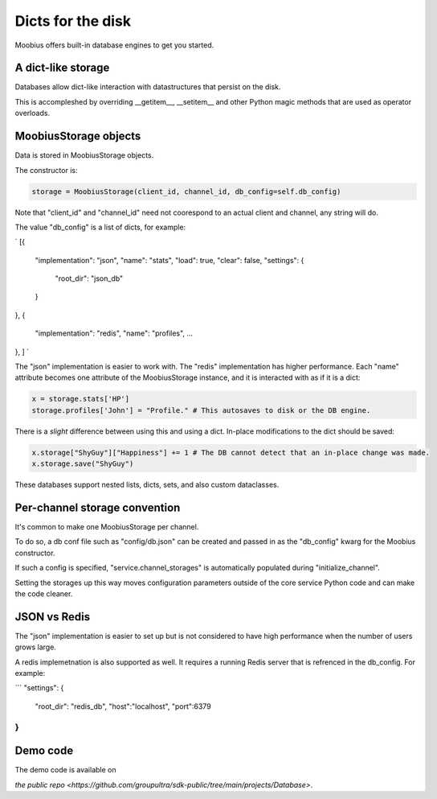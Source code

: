 .. _database-tut:

###################################################################################
Dicts for the disk
###################################################################################

Moobius offers built-in database engines to get you started.

A dict-like storage
==========================================

Databases allow dict-like interaction with datastructures that persist on the disk.

This is accompleshed by overriding __getitem__, __setitem__ and other Python magic methods that are used as operator overloads.


MoobiusStorage objects
==========================================

Data is stored in MoobiusStorage objects.

The constructor is:

.. code-block:: Python

    storage = MoobiusStorage(client_id, channel_id, db_config=self.db_config)

Note that "client_id" and "channel_id" need not coorespond to an actual client and channel, any string will do.

The value "db_config" is a list of dicts, for example:

`
[{
    "implementation": "json",
    "name": "stats",
    "load": true,
    "clear": false,
    "settings": {
        "root_dir": "json_db"
    }
},
{
    "implementation": "redis",
    "name": "profiles",
    ...
},
]
`

The "json" implementation is easier to work with. The "redis" implementation has higher performance.
Each "name" attribute becomes one attribute of the MoobiusStorage instance, and it is interacted with as if it is a dict:


.. code-block:: Python

    x = storage.stats['HP']
    storage.profiles['John'] = "Profile." # This autosaves to disk or the DB engine.

There is a *slight* difference between using this and using a dict. In-place modifications to the dict should be saved:

.. code-block:: Python

    x.storage["ShyGuy"]["Happiness"] += 1 # The DB cannot detect that an in-place change was made.
    x.storage.save("ShyGuy")

These databases support nested lists, dicts, sets, and also custom dataclasses.


Per-channel storage convention
==========================================

It's common to make one MoobiusStorage per channel.

To do so, a db conf file such as "config/db.json" can be created and passed in as the "db_config" kwarg for the Moobius constructor.

If such a config is specified, "service.channel_storages" is automatically populated during "initialize_channel".

Setting the storages up this way moves configuration parameters outside of the core service Python code and can make the code cleaner.

JSON vs Redis
==========================================

The "json" implementation is easier to set up but is not considered to have high performance when the number of users grows large.

A redis implemetnation is also supported as well. It requires a running Redis server
that is refrenced in the db_config. For example:

```
"settings": {
    "root_dir": "redis_db",
    "host":"localhost",
    "port":6379
}
```

Demo code
================================
The demo code is available on

`the public repo <https://github.com/groupultra/sdk-public/tree/main/projects/Database>`.
